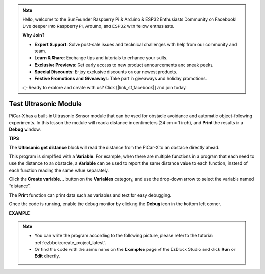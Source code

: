 .. note::

    Hello, welcome to the SunFounder Raspberry Pi & Arduino & ESP32 Enthusiasts Community on Facebook! Dive deeper into Raspberry Pi, Arduino, and ESP32 with fellow enthusiasts.

    **Why Join?**

    - **Expert Support**: Solve post-sale issues and technical challenges with help from our community and team.
    - **Learn & Share**: Exchange tips and tutorials to enhance your skills.
    - **Exclusive Previews**: Get early access to new product announcements and sneak peeks.
    - **Special Discounts**: Enjoy exclusive discounts on our newest products.
    - **Festive Promotions and Giveaways**: Take part in giveaways and holiday promotions.

    👉 Ready to explore and create with us? Click [|link_sf_facebook|] and join today!

Test Ultrasonic Module
==============================

PiCar-X has a built-in Ultrasonic Sensor module that can be used for obstacle avoidance and automatic object-following experiments. In this lesson the module will read a distance in centimeters (24 cm = 1 inch), and **Print** the results in a **Debug** window.

**TIPS**

.. image:: img/sp210512_114549.png 

The **Ultrasonic get distance** block will read the distance from the PiCar-X to an obstacle directly ahead.

.. image:: img/sp210512_114830.png

This program is simplified with a **Variable**. For example, when there are multiple functions in a program that each need to use the distance to an obstacle, a **Variable** can be used to report the same distance value to each function, instead of each function reading the same value separately.

.. image:: img/sp210512_114916.png

Click the **Create variable...** button on the **Variables** category, and use the drop-down arrow to select the variable named “distance”.

.. image:: img/sp210512_114945.png

The **Print** function can print data such as variables and text for easy debugging.

.. image:: img/debug_monitor.png

Once the code is running, enable the debug monitor by clicking the **Debug** icon in the bottom left corner.

**EXAMPLE**

.. note::

    * You can write the program according to the following picture, please refer to the tutorial: :ref:`ezblock:create_project_latest`.
    * Or find the code with the same name on the **Examples** page of the EzBlock Studio and click **Run** or **Edit** directly.


.. image:: img/sp210512_115125.png